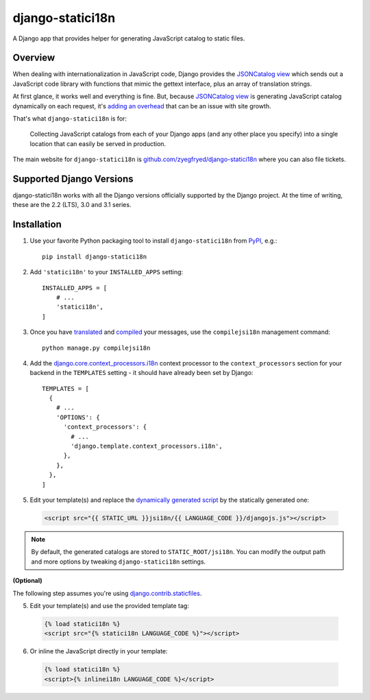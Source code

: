 django-statici18n
=================

.. image:: https://travis-ci.org/zyegfryed/django-statici18n.svg?branch=master
   :alt: Build Status
   :target: https://travis-ci.org/zyegfryed/django-statici18n

.. image:: https://coveralls.io/repos/github/zyegfryed/django-statici18n/badge.svg?branch=master
  :target: https://coveralls.io/r/zyegfryed/django-statici18n?branch=master

A Django app that provides helper for generating JavaScript catalog to static
files.

Overview
--------

When dealing with internationalization in JavaScript code, Django provides
the `JSONCatalog view`_ which sends out a JavaScript code library with
functions that mimic the gettext interface, plus an array of translation
strings.

At first glance, it works well and everything is fine. But, because
`JSONCatalog view`_ is generating JavaScript catalog dynamically on each
request, it's `adding an overhead`_ that can be an issue with site growth.

That's what ``django-statici18n`` is for:

    Collecting JavaScript catalogs from each of your Django apps (and any other
    place you specify) into a single location that can easily be served in
    production.

The main website for ``django-statici18n`` is
`github.com/zyegfryed/django-statici18n`_ where you can also file tickets.

.. _JSONCatalog view: https://docs.djangoproject.com/en/2.2/topics/i18n/translation/#the-jsoncatalog-view
.. _adding an overhead: https://docs.djangoproject.com/en/2.2/topics/i18n/translation/#note-on-performance
.. _github.com/zyegfryed/django-statici18n: https://github.com/zyegfryed/django-statici18n

Supported Django Versions
-------------------------

django-statici18n works with all the Django versions officially supported
by the Django project. At the time of writing, these are the 2.2 (LTS),
3.0 and 3.1 series.

Installation
------------

1. Use your favorite Python packaging tool to install ``django-statici18n``
   from `PyPI`_, e.g.::

    pip install django-statici18n

2. Add ``'statici18n'`` to your ``INSTALLED_APPS`` setting::

    INSTALLED_APPS = [
        # ...
        'statici18n',
    ]

3. Once you have `translated`_ and `compiled`_ your messages, use the
   ``compilejsi18n`` management command::

    python manage.py compilejsi18n

4. Add the `django.core.context_processors.i18n`_ context processor to the
   ``context_processors`` section for your backend in the ``TEMPLATES`` setting
   - it should have already been set by Django::

    TEMPLATES = [
      {
        # ...
        'OPTIONS': {
          'context_processors': {
            # ...
            'django.template.context_processors.i18n',
          },
        },
      },
    ]

5. Edit your template(s) and replace the `dynamically generated script`_ by the
   statically generated one:

  .. code-block:: html+django

    <script src="{{ STATIC_URL }}jsi18n/{{ LANGUAGE_CODE }}/djangojs.js"></script>

.. note::

    By default, the generated catalogs are stored to ``STATIC_ROOT/jsi18n``.
    You can modify the output path and more options by tweaking
    ``django-statici18n`` settings.

**(Optional)**

The following step assumes you're using `django.contrib.staticfiles`_.

5. Edit your template(s) and use the provided template tag:

  .. code-block:: html+django

    {% load statici18n %}
    <script src="{% statici18n LANGUAGE_CODE %}"></script>

6. Or inline the JavaScript directly in your template:

  .. code-block:: html+django

    {% load statici18n %}
    <script>{% inlinei18n LANGUAGE_CODE %}</script>

.. _PyPI: http://pypi.python.org/pypi/django-statici18n
.. _translated: https://docs.djangoproject.com/en/2.2/topics/i18n/translation/#message-files
.. _compiled: https://docs.djangoproject.com/en/2.2/topics/i18n/translation/#compiling-message-files
.. _django.core.context_processors.i18n: https://docs.djangoproject.com/en/2.2/ref/templates/api/#django-template-context-processors-i18n
.. _Upgrading templates to Django 1.8: https://docs.djangoproject.com/en/2.2/ref/templates/upgrading/
.. _dynamically generated script: https://docs.djangoproject.com/en/2.2/topics/i18n/translation/#using-the-javascript-translation-catalog
.. _django.contrib.staticfiles: https://docs.djangoproject.com/en/2.2/ref/contrib/staticfiles/
